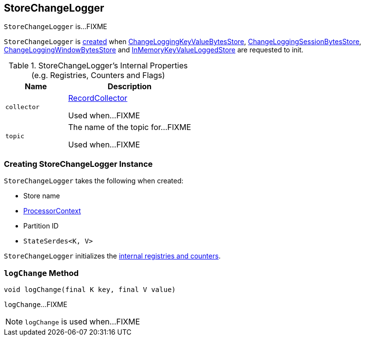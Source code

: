 == [[StoreChangeLogger]] StoreChangeLogger

`StoreChangeLogger` is...FIXME

`StoreChangeLogger` is <<creating-instance, created>> when link:kafka-streams-StateStore-ChangeLoggingKeyValueBytesStore.adoc#init[ChangeLoggingKeyValueBytesStore], link:kafka-streams-StateStore-ChangeLoggingSessionBytesStore.adoc#init[ChangeLoggingSessionBytesStore], link:kafka-streams-StateStore-ChangeLoggingWindowBytesStore.adoc#init[ChangeLoggingWindowBytesStore] and link:kafka-streams-StateStore-InMemoryKeyValueLoggedStore.adoc#init[InMemoryKeyValueLoggedStore] are requested to init.

[[internal-registries]]
.StoreChangeLogger's Internal Properties (e.g. Registries, Counters and Flags)
[cols="1,2",options="header",width="100%"]
|===
| Name
| Description

| `collector`
| [[collector]] link:kafka-streams-internals-RecordCollector.adoc[RecordCollector]

Used when...FIXME

| `topic`
| [[topic]] The name of the topic for...FIXME

Used when...FIXME
|===

=== [[creating-instance]] Creating StoreChangeLogger Instance

`StoreChangeLogger` takes the following when created:

* [[storeName]] Store name
* [[context]] <<kafka-streams-ProcessorContext.adoc#, ProcessorContext>>
* [[partition]] Partition ID
* [[serialization]] `StateSerdes<K, V>`

`StoreChangeLogger` initializes the <<internal-registries, internal registries and counters>>.

=== [[logChange]] `logChange` Method

[source, java]
----
void logChange(final K key, final V value)
----

`logChange`...FIXME

NOTE: `logChange` is used when...FIXME
